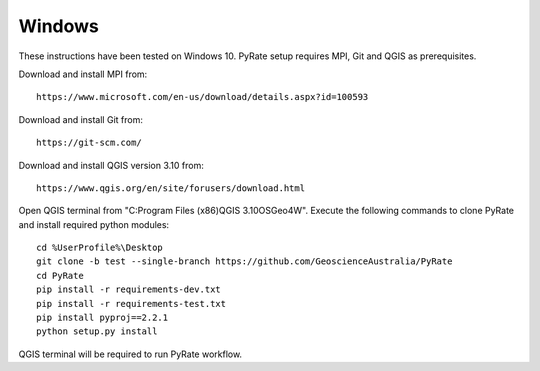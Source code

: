 Windows
-------

These instructions have been tested on Windows 10. PyRate setup requires MPI, Git and QGIS as prerequisites.

Download and install MPI from:

::

    https://www.microsoft.com/en-us/download/details.aspx?id=100593

Download and install Git from:

::

    https://git-scm.com/

Download and install QGIS version 3.10 from:

::

    https://www.qgis.org/en/site/forusers/download.html

Open QGIS terminal from "C:\Program Files (x86)\QGIS 3.10\OSGeo4W". Execute the following commands to clone PyRate
and install required python modules:

::

    cd %UserProfile%\Desktop
    git clone -b test --single-branch https://github.com/GeoscienceAustralia/PyRate
    cd PyRate
    pip install -r requirements-dev.txt
    pip install -r requirements-test.txt
    pip install pyproj==2.2.1
    python setup.py install


QGIS terminal will be required to run PyRate workflow.